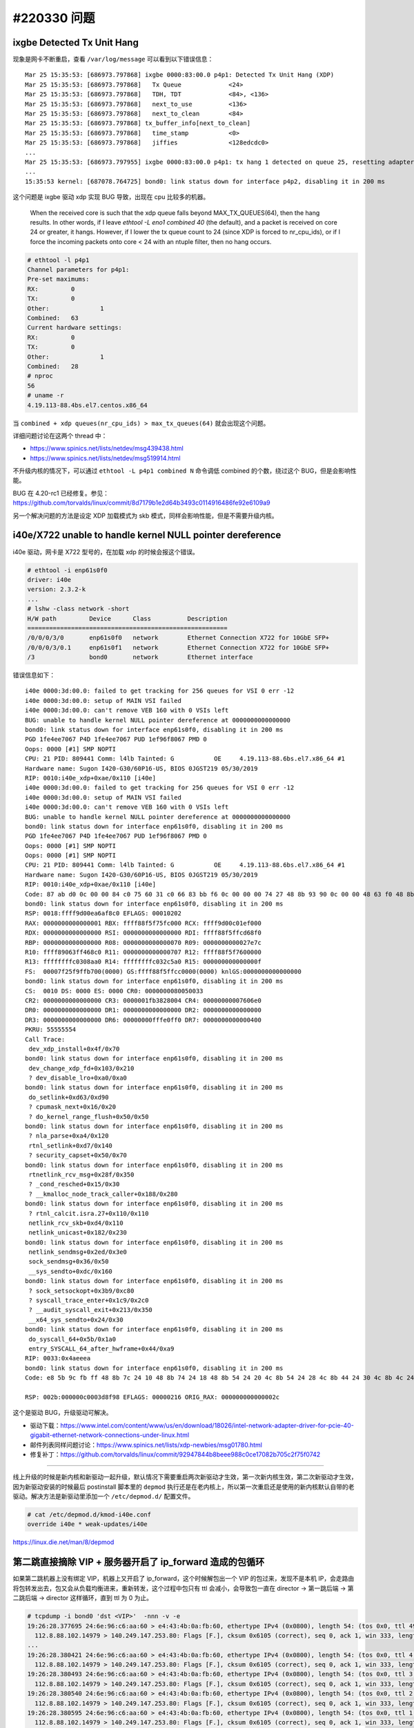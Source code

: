 #220330 问题
===================

ixgbe Detected Tx Unit Hang
----------------------------------

现象是网卡不断重启，查看 ``/var/log/message`` 可以看到以下错误信息： ::

    Mar 25 15:35:53: [686973.797868] ixgbe 0000:83:00.0 p4p1: Detected Tx Unit Hang (XDP)
    Mar 25 15:35:53: [686973.797868]   Tx Queue             <24>
    Mar 25 15:35:53: [686973.797868]   TDH, TDT             <84>, <136>
    Mar 25 15:35:53: [686973.797868]   next_to_use          <136>
    Mar 25 15:35:53: [686973.797868]   next_to_clean        <84>
    Mar 25 15:35:53: [686973.797868] tx_buffer_info[next_to_clean]
    Mar 25 15:35:53: [686973.797868]   time_stamp           <0>
    Mar 25 15:35:53: [686973.797868]   jiffies              <128edcdc0>
    ...
    Mar 25 15:35:53: [686973.797955] ixgbe 0000:83:00.0 p4p1: tx hang 1 detected on queue 25, resetting adapter
    ...
    15:35:53 kernel: [687078.764725] bond0: link status down for interface p4p2, disabling it in 200 ms

这个问题是 ixgbe 驱动 xdp 实现 BUG 导致，出现在 cpu 比较多的机器。

    When the received core is such that the xdp queue falls beyond
    MAX_TX_QUEUES(64), then the hang results. In other words, if I leave
    `ethtool -L eno1 combined 40` (the default), and a packet is received on
    core 24 or greater, it hangs. However, if I lower the tx queue count to
    24 (since XDP is forced to nr_cpu_ids), or if I force the incoming
    packets onto core < 24 with an ntuple filter, then no hang occurs.

.. code-block:: console

    # ethtool -l p4p1
    Channel parameters for p4p1:
    Pre-set maximums:
    RX:		0
    TX:		0
    Other:		1
    Combined:	63
    Current hardware settings:
    RX:		0
    TX:		0
    Other:		1
    Combined:	28
    # nproc
    56
    # uname -r
    4.19.113-88.4bs.el7.centos.x86_64

当 ``combined + xdp queues(nr_cpu_ids) > max_tx_queues(64)`` 就会出现这个问题。

详细问题讨论在这两个 thread 中：

- https://www.spinics.net/lists/netdev/msg439438.html
- https://www.spinics.net/lists/netdev/msg519914.html

不升级内核的情况下，可以通过 ``ethtool -L p4p1 combined N`` 命令调低 combined 的个数，绕过这个 BUG，但是会影响性能。

BUG 在 4.20-rc1 已经修复。参见：https://github.com/torvalds/linux/commit/8d7179b1e2d64b3493c0114916486fe92e6109a9

另一个解决问题的方法是设定 XDP 加载模式为 skb 模式，同样会影响性能，但是不需要升级内核。

i40e/X722 unable to handle kernel NULL pointer dereference
-----------------------------------------------------------------

i40e 驱动，网卡是 X722 型号的，在加载 xdp 的时候会报这个错误。

.. code-block:: console

    # ethtool -i enp61s0f0
    driver: i40e
    version: 2.3.2-k
    ...
    # lshw -class network -short
    H/W path         Device      Class          Description
    =======================================================
    /0/0/0/3/0       enp61s0f0   network        Ethernet Connection X722 for 10GbE SFP+
    /0/0/0/3/0.1     enp61s0f1   network        Ethernet Connection X722 for 10GbE SFP+
    /3               bond0       network        Ethernet interface

错误信息如下： ::

	i40e 0000:3d:00.0: failed to get tracking for 256 queues for VSI 0 err -12
	i40e 0000:3d:00.0: setup of MAIN VSI failed
	i40e 0000:3d:00.0: can't remove VEB 160 with 0 VSIs left
	BUG: unable to handle kernel NULL pointer dereference at 0000000000000000
	bond0: link status down for interface enp61s0f0, disabling it in 200 ms
	PGD 1fe4ee7067 P4D 1fe4ee7067 PUD 1ef96f8067 PMD 0
	Oops: 0000 [#1] SMP NOPTI
	CPU: 21 PID: 809441 Comm: l4lb Tainted: G           OE     4.19.113-88.6bs.el7.x86_64 #1
	Hardware name: Sugon I420-G30/60P16-US, BIOS 0JGST219 05/30/2019
	RIP: 0010:i40e_xdp+0xae/0x110 [i40e]
	i40e 0000:3d:00.0: failed to get tracking for 256 queues for VSI 0 err -12
	i40e 0000:3d:00.0: setup of MAIN VSI failed
	i40e 0000:3d:00.0: can't remove VEB 160 with 0 VSIs left
	BUG: unable to handle kernel NULL pointer dereference at 0000000000000000
	bond0: link status down for interface enp61s0f0, disabling it in 200 ms
	PGD 1fe4ee7067 P4D 1fe4ee7067 PUD 1ef96f8067 PMD 0
	Oops: 0000 [#1] SMP NOPTI
	Oops: 0000 [#1] SMP NOPTI
	CPU: 21 PID: 809441 Comm: l4lb Tainted: G           OE     4.19.113-88.6bs.el7.x86_64 #1
	Hardware name: Sugon I420-G30/60P16-US, BIOS 0JGST219 05/30/2019
	RIP: 0010:i40e_xdp+0xae/0x110 [i40e]
	Code: 87 ab d0 0c 00 00 84 c0 75 60 31 c0 66 83 bb f6 0c 00 00 00 74 27 48 8b 93 90 0c 00 00 48 63 f0 48 8b 8b d0 0c 00 00 83 c0 01 <48> 8b 14 f2 48 89 4a 20 0f b7 93 f6 0c 00 00 39 d0 7c d9 48 85 ed
	bond0: link status down for interface enp61s0f0, disabling it in 200 ms
	RSP: 0018:ffff9d00ea6af8c0 EFLAGS: 00010202
	RAX: 0000000000000001 RBX: ffff88f5f75fc000 RCX: ffff9d00c01ef000
	RDX: 0000000000000000 RSI: 0000000000000000 RDI: ffff88f5ffcd68f0
	RBP: 0000000000000000 R08: 0000000000000070 R09: 0000000000027e7c
	R10: ffff89063ff468c0 R11: 0000000000000707 R12: ffff88f5f7600000
	R13: ffffffffc0308aa0 R14: ffffffffc032c5a0 R15: 000000000000000f
	FS:  00007f25f9ffb700(0000) GS:ffff88f5ffcc0000(0000) knlGS:0000000000000000
	bond0: link status down for interface enp61s0f0, disabling it in 200 ms
	CS:  0010 DS: 0000 ES: 0000 CR0: 0000000080050033
	CR2: 0000000000000000 CR3: 0000001fb3828004 CR4: 00000000007606e0
	DR0: 0000000000000000 DR1: 0000000000000000 DR2: 0000000000000000
	DR3: 0000000000000000 DR6: 00000000fffe0ff0 DR7: 0000000000000400
	PKRU: 55555554
	Call Trace:
	 dev_xdp_install+0x4f/0x70
	bond0: link status down for interface enp61s0f0, disabling it in 200 ms
	 dev_change_xdp_fd+0x103/0x210
	 ? dev_disable_lro+0xa0/0xa0
	bond0: link status down for interface enp61s0f0, disabling it in 200 ms
	 do_setlink+0xd63/0xd90
	 ? cpumask_next+0x16/0x20
	 ? do_kernel_range_flush+0x50/0x50
	bond0: link status down for interface enp61s0f0, disabling it in 200 ms
	 ? nla_parse+0xa4/0x120
	 rtnl_setlink+0xd7/0x140
	 ? security_capset+0x50/0x70
	bond0: link status down for interface enp61s0f0, disabling it in 200 ms
	 rtnetlink_rcv_msg+0x28f/0x350
	 ? _cond_resched+0x15/0x30
	 ? __kmalloc_node_track_caller+0x188/0x280
	bond0: link status down for interface enp61s0f0, disabling it in 200 ms
	 ? rtnl_calcit.isra.27+0x110/0x110
	 netlink_rcv_skb+0xd4/0x110
	 netlink_unicast+0x182/0x230
	bond0: link status down for interface enp61s0f0, disabling it in 200 ms
	 netlink_sendmsg+0x2ed/0x3e0
	 sock_sendmsg+0x36/0x50
	 __sys_sendto+0xdc/0x160
	bond0: link status down for interface enp61s0f0, disabling it in 200 ms
	 ? sock_setsockopt+0x3b9/0xc80
	 ? syscall_trace_enter+0x1c9/0x2c0
	 ? __audit_syscall_exit+0x213/0x350
	 __x64_sys_sendto+0x24/0x30
	bond0: link status down for interface enp61s0f0, disabling it in 200 ms
	 do_syscall_64+0x5b/0x1a0
	 entry_SYSCALL_64_after_hwframe+0x44/0xa9
	RIP: 0033:0x4aeeea
	bond0: link status down for interface enp61s0f0, disabling it in 200 ms
	Code: e8 5b 9c fb ff 48 8b 7c 24 10 48 8b 74 24 18 48 8b 54 24 20 4c 8b 54 24 28 4c 8b 44 24 30 4c 8b 4c 24 38 48 8b 44 24 08 0f 05 <48> 3d 01 f0 ff ff 76 20 48 c7 44 24 40 ff ff ff ff 48 c7 44 24 4

	RSP: 002b:000000c0003d8f98 EFLAGS: 00000216 ORIG_RAX: 000000000000002c

这个是驱动 BUG，升级驱动可解决。

- 驱动下载：https://www.intel.com/content/www/us/en/download/18026/intel-network-adapter-driver-for-pcie-40-gigabit-ethernet-network-connections-under-linux.html
- 邮件列表同样问题讨论：https://www.spinics.net/lists/xdp-newbies/msg01780.html
- 修复补丁：https://github.com/torvalds/linux/commit/92947844b8beee988c0ce17082b705c2f75f0742

----

线上升级的时候是新内核和新驱动一起升级，默认情况下需要重启两次新驱动才生效，第一次新内核生效，第二次新驱动才生效，因为新驱动安装的时候最后 postinstall 脚本里的 ``depmod`` 执行还是在老内核上，所以第一次重启还是使用的新内核默认自带的老驱动。解决方法是新驱动里添加一个 ``/etc/depmod.d/`` 配置文件。

.. code-block:: console

	# cat /etc/depmod.d/kmod-i40e.conf
	override i40e * weak-updates/i40e

https://linux.die.net/man/8/depmod

第二跳直接摘除 VIP + 服务器开启了 ip_forward 造成的包循环
---------------------------------------------------------------

如果第二跳机器上没有绑定 VIP，机器上又开启了 ip_forward，这个时候解包出一个 VIP 的包过来，发现不是本机 IP，会走路由将包转发出去，包又会从负载均衡进来，重新转发，这个过程中包只有 ttl 会减小，会导致包一直在 director -> 第一跳后端 -> 第二跳后端 -> director 这样循环，直到 ttl 为 0 为止。

.. code-block:: console

    # tcpdump -i bond0 'dst <VIP>'  -nnn -v -e
    19:26:28.377695 24:6e:96:c6:aa:60 > e4:43:4b:0a:fb:60, ethertype IPv4 (0x0800), length 54: (tos 0x0, ttl 49, id 21256, offset 0, flags [DF], proto TCP (6), length 40)
      112.8.88.102.14979 > 140.249.147.253.80: Flags [F.], cksum 0x6105 (correct), seq 0, ack 1, win 333, length 0
    ...
    19:26:28.380421 24:6e:96:c6:aa:60 > e4:43:4b:0a:fb:60, ethertype IPv4 (0x0800), length 54: (tos 0x0, ttl 4, id 21256, offset 0, flags [DF], proto TCP (6), length 40)
      112.8.88.102.14979 > 140.249.147.253.80: Flags [F.], cksum 0x6105 (correct), seq 0, ack 1, win 333, length 0
    19:26:28.380493 24:6e:96:c6:aa:60 > e4:43:4b:0a:fb:60, ethertype IPv4 (0x0800), length 54: (tos 0x0, ttl 3, id 21256, offset 0, flags [DF], proto TCP (6), length 40)
      112.8.88.102.14979 > 140.249.147.253.80: Flags [F.], cksum 0x6105 (correct), seq 0, ack 1, win 333, length 0
    19:26:28.380540 24:6e:96:c6:aa:60 > e4:43:4b:0a:fb:60, ethertype IPv4 (0x0800), length 54: (tos 0x0, ttl 2, id 21256, offset 0, flags [DF], proto TCP (6), length 40)
      112.8.88.102.14979 > 140.249.147.253.80: Flags [F.], cksum 0x6105 (correct), seq 0, ack 1, win 333, length 0
    19:26:28.380595 24:6e:96:c6:aa:60 > e4:43:4b:0a:fb:60, ethertype IPv4 (0x0800), length 54: (tos 0x0, ttl 1, id 21256, offset 0, flags [DF], proto TCP (6), length 40)
      112.8.88.102.14979 > 140.249.147.253.80: Flags [F.], cksum 0x6105 (correct), seq 0, ack 1, win 333, length 0

教训就是：

- 在对称部署架构下，OSPF VIP 和后端绑定 VIP 需要在逻辑在分开（物理上可能绑定的是一个），有些场景下 OSPF VIP 和后端 VIP 的绑定解绑逻辑不一致，一个需要解，一个不能解，这个需要特殊处理，避免类似上面这样的问题。
- 没事别开 ip_forward。

IPv4 VIP 访问正常、IPv6 访问异常可能的问题
---------------------------------------------------

集群中有一台机器 IPv6 访问异常，IPv4 访问确正常，异常的机器上 IPv6 的 VIP 绑定正常，sit0 网卡也正常，一切看上去都挺正常，这种情况可能是没有初始化 IPv6 导致缺少默认 IPv6 路由，下行的包不知道怎么出去导致的。


